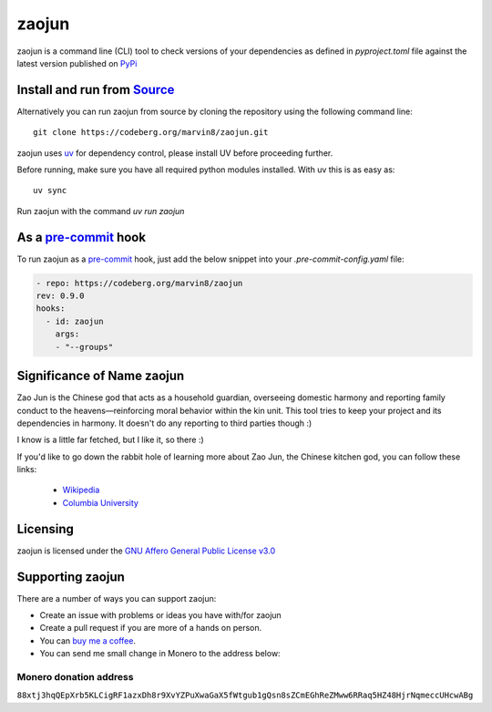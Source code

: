 """"""""""""""""""""""""""
zaojun
""""""""""""""""""""""""""

|Repo| |CI| |Downloads|

|PySentry| |uv-secure| |CodeLimit|

|Codestyle| |Version| |Wheel|

|AGPL|



zaojun is a command line (CLI) tool to check versions of your dependencies as defined in `pyproject.toml`
file against the latest version published on `PyPi`_

Install and run from `Source <https://codeberg.org/marvin8/zaojun>`_
==============================================================================================

Alternatively you can run zaojun from source by cloning the repository using the following command line::

    git clone https://codeberg.org/marvin8/zaojun.git

zaojun uses `uv`_ for dependency control, please install UV before proceeding further.

Before running, make sure you have all required python modules installed. With uv this is as easy as::

    uv sync

Run zaojun with the command `uv run zaojun`

As a `pre-commit`_ hook
=========================

To run zaojun as a `pre-commit`_ hook, just add the below snippet into your `.pre-commit-config.yaml` file:

.. code-block:: yaml

   - repo: https://codeberg.org/marvin8/zaojun
   rev: 0.9.0
   hooks:
     - id: zaojun
       args:
       - "--groups"


Significance of Name zaojun
===========================

Zao Jun is the Chinese god that acts as a household guardian, overseeing domestic harmony and reporting family conduct to the heavens—reinforcing moral behavior within the kin unit.
This tool tries to keep your project and its dependencies in harmony. It doesn't do any reporting to third parties though :)

I know is a little far fetched, but I like it, so there :)

If you'd like to go down the rabbit hole of learning more about Zao Jun, the Chinese kitchen god, you can follow these links:

   - `Wikipedia`_
   - `Columbia University`_

.. _Wikipedia: https://en.wikipedia.org/wiki/Kitchen_God
.. _Columbia University: https://afe.easia.columbia.edu/cosmos/prb/earthly.htm


Licensing
=========
zaojun is licensed under the `GNU Affero General Public License v3.0 <http://www.gnu.org/licenses/agpl-3.0.html>`_

Supporting zaojun
==============================

There are a number of ways you can support zaojun:

- Create an issue with problems or ideas you have with/for zaojun
- Create a pull request if you are more of a hands on person.
- You can `buy me a coffee <https://www.buymeacoffee.com/marvin8>`_.
- You can send me small change in Monero to the address below:

Monero donation address
-----------------------
``88xtj3hqQEpXrb5KLCigRF1azxDh8r9XvYZPuXwaGaX5fWtgub1gQsn8sZCmEGhReZMww6RRaq5HZ48HjrNqmeccUHcwABg``


.. _uv: https://docs.astral.sh/uv/

.. _pre-commit: https://pre-commit.com

.. _PyPi: https://pypi.org

.. |AGPL| image:: https://img.shields.io/pypi/l/zaojun
   :alt: Licensed: AGPL 3.0 or later
   :target:  https://codeberg.org/marvin8/zaojun/src/branch/main/LICENSE.md

.. |Repo| image:: https://img.shields.io/badge/repo-Codeberg.org-blue
   :alt: Repo at Codeberg.org
   :target: https://codeberg.org/marvin8/zaojun

.. |PySentry| image:: https://img.shields.io/badge/PySentry-Checked-green
   :alt: Checked with PySentry
   :target: https://pysentry.com

.. |uv-secure| image:: https://img.shields.io/badge/uv--secure-checked-green
   :alt: Checked with uv-secure
   :target: https://github.com/owenlamont/uv-secure

.. |CI| image:: https://ci.codeberg.org/api/badges/13971/status.svg
   :alt: CI / Woodpecker
   :target: https://ci.codeberg.org/repos/13971

.. |CodeLimit| image:: https://img.shields.io/badge/CodeLimit-checked-green.svg
   :target: https://github.com/getcodelimit/codelimit

.. |Downloads| image:: https://img.shields.io/pepy/dt/zaojun
   :alt: Pepy Total Downloads

.. |Codestyle| image:: https://img.shields.io/badge/Codestyle-Ruff-green
   :alt: Code formated with ruff
   :target: https://docs.astral.sh/ruff/

.. |Version| image:: https://img.shields.io/pypi/pyversions/zaojun
   :alt: PyPI - Python Version

.. |Wheel| image:: https://img.shields.io/pypi/wheel/zaojun
   :alt: PyPI - Wheel
